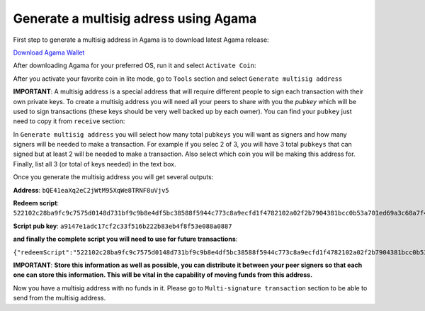 Generate a multisig adress using Agama
^^^^^^^^^^^^^^^^^^^^^^^^^^^^^^^^^^^^^^

First step to generate a multisig address in Agama is to download latest Agama release:

`Download Agama Wallet <https://komodoplatform.com/komodo-wallets/>`_


After downloading Agama for your preferred OS, run it and select ``Activate Coin``:

.. image:: http://i.imgur.com/Bga3lso.png
	:alt: Agama-login 

After you activate your favorite coin in lite mode, go to ``Tools`` section and select ``Generate multisig address``

.. image:: http://i.imgur.com/BMm5nb7.png
	:alt: Agama-generate-multisig
  
**IMPORTANT**: A multisig address is a special address that will require different people to sign each transaction with their own private keys. To create a multisig address you will need all your peers to share with you the `pubkey` which will be used to sign transactions (these keys should be very well backed up by each owner). You can find your ``pubkey`` just need to copy it from ``receive`` section:

.. image:: http://i.imgur.com/yS4JVmA.png
	:alt: get-pubkey

In ``Generate multisig address`` you will select how many total ``pubkeys`` you will want as signers and how many signers will be needed to make a transaction.
For example if you selec 2 of 3, you will have 3 total ``pubkeys`` that can signed but at least 2 will be needed to make a transaction. Also select which coin you will be making this address for. Finally, list all 3 (or total of keys needed) in the text box.

.. image:: http://i.imgur.com/wqXrzTh.png
	:alt: generate-multisig

Once you generate the multisig address you will get several outputs:

**Address**: ``bQE41eaXq2eC2jWtM95XqWe8TRNF8uVjv5``

**Redeem script**: ``522102c28ba9fc9c7575d0148d731bf9c9b8e4df5bc38588f5944c773c8a9ecfd1f4782102a02f2b7904381bcc0b53a701ed69a3c68a7f4ee5c35dbedca329ca6c05203b202102cbbdfa609054a88515359e91b5ebcb45fade232c104365ff3459cee74abcbee853ae``

**Script pub key**: ``a9147e1adc17cf2c33f516b222b83eb4f8f53e088a0887``

**and finally the complete script you will need to use for future transactions**:

``{"redeemScript":"522102c28ba9fc9c7575d0148d731bf9c9b8e4df5bc38588f5944c773c8a9ecfd1f4782102a02f2b7904381bcc0b53a701ed69a3c68a7f4ee5c35dbedca329ca6c05203b202102cbbdfa609054a88515359e91b5ebcb45fade232c104365ff3459cee74abcbee853ae","scriptPubKey":"a9147e1adc17cf2c33f516b222b83eb4f8f53e088a0887","nOfN":"2-3","messageSecret":"438e24da3db1407e040d86ab8462750e9125448994909d29407937931c076d53","messageCID":"040d86ab8462750e438e24da3db1407e","pubKeys":["02c28ba9fc9c7575d0148d731bf9c9b8e4df5bc38588f5944c773c8a9ecfd1f478","02a02f2b7904381bcc0b53a701ed69a3c68a7f4ee5c35dbedca329ca6c05203b20","02cbbdfa609054a88515359e91b5ebcb45fade232c104365ff3459cee74abcbee8"]}``


**IMPORTANT**: **Store this information as well as possible, you can distribute it between your peer signers so that each one can store this information. This will be vital in the capability of moving funds from this address.**

Now you have a multisig address with no funds in it. Please go to ``Multi-signature transaction`` section to be able to send from the multisig address.


